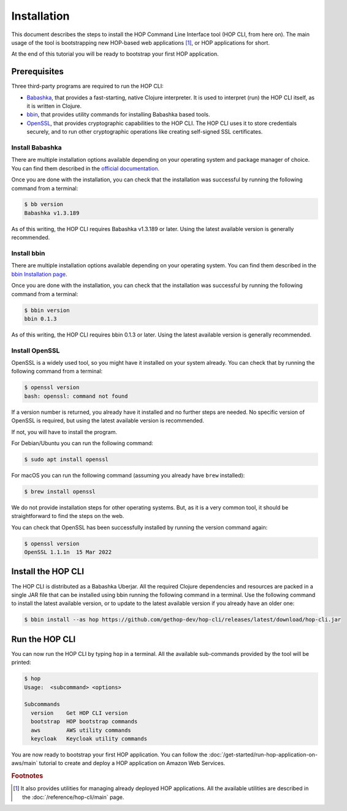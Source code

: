 Installation
============

This document describes the steps to install the HOP Command Line
Interface tool (HOP CLI, from here on). The main usage of the tool is
bootstrapping new HOP-based web applications [#HopCliRef]_, or HOP
applications for short.

At the end of this tutorial you will be ready to bootstrap your first
HOP application.

Prerequisites
-------------

Three third-party programs are required to run the HOP CLI:

* `Babashka <https://github.com/babashka/babashka>`_, that provides a
  fast-starting, native Clojure interpreter. It is used to interpret
  (run) the HOP CLI itself, as it is written in Clojure.
* `bbin <https://github.com/babashka/bbin>`_, that provides utility
  commands for installing Babashka based tools.
* `OpenSSL <https://www.openssl.org/>`_, that provides cryptographic
  capabilities to the HOP CLI. The HOP CLI uses it to store
  credentials securely, and to run other cryptographic operations like
  creating self-signed SSL certificates.

Install Babashka
++++++++++++++++

There are multiple installation options available depending on your
operating system and package manager of choice. You can find them
described in the `official documentation
<https://github.com/babashka/babashka#installation>`_.

Once you are done with the installation, you can check that the
installation was successful by running the following command from a
terminal:

.. code-block:: console

   $ bb version
   Babashka v1.3.189

As of this writing, the HOP CLI requires Babashka v1.3.189 or
later. Using the latest available version is generally recommended.

Install bbin
++++++++++++

There are multiple installation options available depending on your
operating system. You can find them described in the `bbin
Installation page`_.

.. _bbin Installation page: https://github.com/babashka/bbin/blob/main/docs/installation.md

Once you are done with the installation, you can check that the
installation was successful by running the following command from a
terminal:

.. code-block:: console

   $ bbin version
   bbin 0.1.3

As of this writing, the HOP CLI requires bbin 0.1.3 or
later. Using the latest available version is generally recommended.

Install OpenSSL
+++++++++++++++

OpenSSL is a widely used tool, so you might have it installed on your
system already. You can check that by running the following command
from a terminal:

.. code-block:: console

   $ openssl version
   bash: openssl: command not found

If a version number is returned, you already have it installed and no
further steps are needed. No specific version of OpenSSL is required,
but using the latest available version is recommended.

If not, you will have to install the program.

For Debian/Ubuntu you can run the following command:

.. code-block:: console

   $ sudo apt install openssl

For macOS you can run the following command (assuming you already have
``brew`` installed):

.. code-block:: console

   $ brew install openssl

We do not provide installation steps for other operating systems. But,
as it is a very common tool, it should be straightforward to find the
steps on the web.

You can check that OpenSSL has been successfully installed by running
the version command again:

.. code-block:: console

   $ openssl version
   OpenSSL 1.1.1n  15 Mar 2022

Install the HOP CLI
-------------------

The HOP CLI is distributed as a Babashka Uberjar. All the required
Clojure dependencies and resources are packed in a single JAR file
that can be installed using bbin running the following command in a
terminal. Use the following command to install the latest available
version, or to update to the latest available version if you already
have an older one:

.. code-block:: console

   $ bbin install --as hop https://github.com/gethop-dev/hop-cli/releases/latest/download/hop-cli.jar

Run the HOP CLI
---------------

You can now run the HOP CLI by typing ``hop`` in a terminal. All the
available sub-commands provided by the tool will be printed:

.. code-block:: console

   $ hop
   Usage:  <subcommand> <options>

   Subcommands
     version    Get HOP CLI version
     bootstrap  HOP bootstrap commands
     aws        AWS utility commands
     keycloak   Keycloak utility commands

You are now ready to bootstrap your first HOP application. You can
follow the :doc:`/get-started/run-hop-application-on-aws/main`
tutorial to create and deploy a HOP application on Amazon Web Services.

.. rubric:: Footnotes

.. [#HopCliRef] It also provides utilities for managing already
   deployed HOP applications. All the available utilities are
   described in the :doc:`/reference/hop-cli/main` page.
